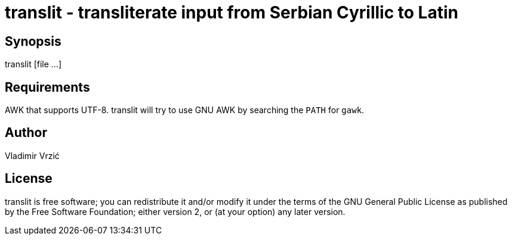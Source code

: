 = translit - transliterate input from Serbian Cyrillic to Latin

== Synopsis
translit [file ...]

== Requirements
AWK that supports UTF-8.
translit will try to use GNU AWK by searching the `PATH` for `gawk`.

== Author
Vladimir Vrzić

== License
translit is free software; you can redistribute it and/or modify
it under the terms of the GNU General Public License as published by
the Free Software Foundation; either version 2, or (at your option)
any later version.
